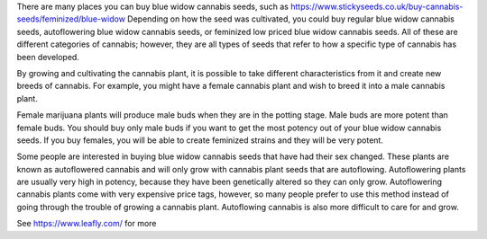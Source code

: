 There are many places you can buy blue widow cannabis seeds, such as https://www.stickyseeds.co.uk/buy-cannabis-seeds/feminized/blue-widow Depending on how the seed was cultivated, you could buy regular blue widow cannabis seeds, autoflowering blue widow cannabis seeds, or feminized low priced blue widow cannabis seeds. All of these are different categories of cannabis; however, they are all types of seeds that refer to how a specific type of cannabis has been developed.

By growing and cultivating the cannabis plant, it is possible to take different characteristics from it and create new breeds of cannabis. For example, you might have a female cannabis plant and wish to breed it into a male cannabis plant.

Female marijuana plants will produce male buds when they are in the potting stage. Male buds are more potent than female buds. You should buy only male buds if you want to get the most potency out of your blue widow cannabis seeds. If you buy females, you will be able to create feminized strains and they will be very potent.

Some people are interested in buying blue widow cannabis seeds that have had their sex changed. These plants are known as autoflowered cannabis and will only grow with cannabis plant seeds that are autoflowing. Autoflowering plants are usually very high in potency, because they have been genetically altered so they can only grow. Autoflowering cannabis plants come with very expensive price tags, however, so many people prefer to use this method instead of going through the trouble of growing a cannabis plant. Autoflowing cannabis is also more difficult to care for and grow.

See https://www.leafly.com/ for more
